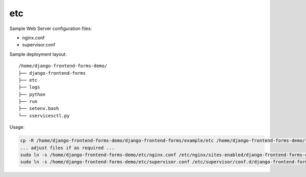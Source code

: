 etc
===

Sample Web Server configuration files:

- nginx.conf
- supervisor.conf

Sample deployment layout::

    /home/django-frontend-forms-demo/
    ├── django-frontend-forms
    ├── etc
    ├── logs
    ├── python
    ├── run
    ├── setenv.bash
    └── sservicesctl.py

Usage:

.. code:: bash

    cp -R /home/django-frontend-forms-demo/django-frontend-forms/example/etc /home/django-frontend-forms-demo/
    ... adjust files if as required ...
    sudo ln -s /home/django-frontend-forms-demo/etc/nginx.conf /etc/nginx/sites-enabled/django-frontend-forms-demo.conf
    sudo ln -s /home/django-frontend-forms-demo/etc/supervisor.conf /etc/supervisor/conf.d/django-frontend-forms-demo.conf
